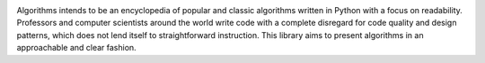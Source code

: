.. image:: images/algorithms.png

|travis| |coverage| |codacy|

Algorithms intends to be an encyclopedia of popular and classic algorithms written
in Python with a focus on readability. Professors and computer scientists around
the world write code with a complete disregard for code quality and design patterns,
which does not lend itself to straightforward instruction. This library aims to present
algorithms in an approachable and clear fashion.


.. |travis| image:: https://travis-ci.org/mandeep/Algorithms.svg?branch=master
    :target: https://travis-ci.org/mandeep/Algorithms
.. |coverage| image:: https://img.shields.io/coveralls/mandeep/Algorithms.svg
    :target: https://coveralls.io/github/mandeep/Algorithms
.. |codacy| image:: https://img.shields.io/codacy/grade/f472d6e9d5824ad08a8bc9db39ec5e89.svg
    :target: https://www.codacy.com/app/bhutanimandeep/Algorithms/dashboard